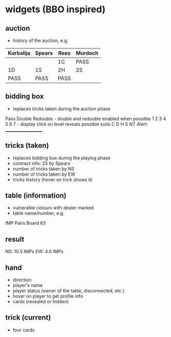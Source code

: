 * widgets (BBO inspired)
** auction
- history of the auction, e.g.
|-----------+--------+------+---------|
| Kurbalija | Spears | Rees | Murdoch |
|-----------+--------+------+---------|
|           |        | 1C   | PASS    |
| 1D        | 1S     | 2H   | 2S      |
| PASS      | PASS   | PASS |         |
|-----------+--------+------+---------|
** bidding box
- replaces tricks taken during the auction phase
Pass Double Redouble - double and redouble enabled when possible
1 2 3 4 5 6 7        - display click on level reveals possible suits
C D H S NT
Alert: ____________________
** tricks (taken)
- replaces bidding box during the playing phase
- contract info: 2S by Spears
- number of tricks taken by NS
- number of tricks taken by EW
- tricks history (hover on trick shows it)
** table (information)
- vulnerable colours with dealer marked
- table name/number, e.g.
IMP Pairs
Board 63
** result
NS: 10.5 IMPs
EW: 4.0 IMPs
** hand
- direction
- player's name
- player status (owner of the table, disconnected, etc.)
- hover on player to get profile info
- cards (revealed or hidden)
** trick (current)
- four cards
